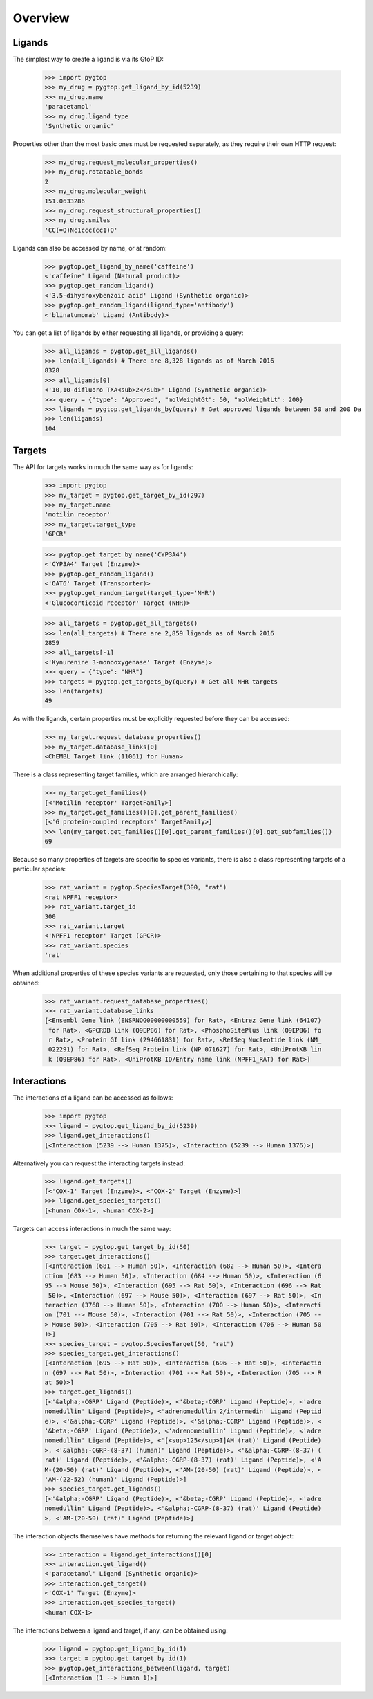 Overview
--------

Ligands
~~~~~~~
The simplest way to create a ligand is via its GtoP ID:

    >>> import pygtop
    >>> my_drug = pygtop.get_ligand_by_id(5239)
    >>> my_drug.name
    'paracetamol'
    >>> my_drug.ligand_type
    'Synthetic organic'

Properties other than the most basic ones must be requested separately, as they
require their own HTTP request:

    >>> my_drug.request_molecular_properties()
    >>> my_drug.rotatable_bonds
    2
    >>> my_drug.molecular_weight
    151.0633286
    >>> my_drug.request_structural_properties()
    >>> my_drug.smiles
    'CC(=O)Nc1ccc(cc1)O'

Ligands can also be accessed by name, or at random:

    >>> pygtop.get_ligand_by_name('caffeine')
    <'caffeine' Ligand (Natural product)>
    >>> pygtop.get_random_ligand()
    <'3,5-dihydroxybenzoic acid' Ligand (Synthetic organic)>
    >>> pygtop.get_random_ligand(ligand_type='antibody')
    <'blinatumomab' Ligand (Antibody)>

You can get a list of ligands by either requesting all ligands, or providing a
query:

    >>> all_ligands = pygtop.get_all_ligands()
    >>> len(all_ligands) # There are 8,328 ligands as of March 2016
    8328
    >>> all_ligands[0]
    <'10,10-difluoro TXA<sub>2</sub>' Ligand (Synthetic organic)>
    >>> query = {"type": "Approved", "molWeightGt": 50, "molWeightLt": 200}
    >>> ligands = pygtop.get_ligands_by(query) # Get approved ligands between 50 and 200 Da
    >>> len(ligands)
    104


Targets
~~~~~~~
The API for targets works in much the same way as for ligands:

    >>> import pygtop
    >>> my_target = pygtop.get_target_by_id(297)
    >>> my_target.name
    'motilin receptor'
    >>> my_target.target_type
    'GPCR'

    >>> pygtop.get_target_by_name('CYP3A4')
    <'CYP3A4' Target (Enzyme)>
    >>> pygtop.get_random_ligand()
    <'OAT6' Target (Transporter)>
    >>> pygtop.get_random_target(target_type='NHR')
    <'Glucocorticoid receptor' Target (NHR)>

    >>> all_targets = pygtop.get_all_targets()
    >>> len(all_targets) # There are 2,859 ligands as of March 2016
    2859
    >>> all_targets[-1]
    <'Kynurenine 3-monooxygenase' Target (Enzyme)>
    >>> query = {"type": "NHR"}
    >>> targets = pygtop.get_targets_by(query) # Get all NHR targets
    >>> len(targets)
    49

As with the ligands, certain properties must be explicitly requested before
they can be accessed:

    >>> my_target.request_database_properties()
    >>> my_target.database_links[0]
    <ChEMBL Target link (11061) for Human>

There is a class representing target families, which are arranged hierarchically:

    >>> my_target.get_families()
    [<'Motilin receptor' TargetFamily>]
    >>> my_target.get_families()[0].get_parent_families()
    [<'G protein-coupled receptors' TargetFamily>]
    >>> len(my_target.get_families()[0].get_parent_families()[0].get_subfamilies())
    69


Because so many properties of targets are specific to species variants, there is
also a class representing targets of a particular species:

    >>> rat_variant = pygtop.SpeciesTarget(300, "rat")
    <rat NPFF1 receptor>
    >>> rat_variant.target_id
    300
    >>> rat_variant.target
    <'NPFF1 receptor' Target (GPCR)>
    >>> rat_variant.species
    'rat'

When additional properties of these species variants are requested, only those
pertaining to that species will be obtained:

    >>> rat_variant.request_database_properties()
    >>> rat_variant.database_links
    [<Ensembl Gene link (ENSRNOG00000000559) for Rat>, <Entrez Gene link (64107)
     for Rat>, <GPCRDB link (Q9EP86) for Rat>, <PhosphoSitePlus link (Q9EP86) fo
     r Rat>, <Protein GI link (294661831) for Rat>, <RefSeq Nucleotide link (NM_
     022291) for Rat>, <RefSeq Protein link (NP_071627) for Rat>, <UniProtKB lin
     k (Q9EP86) for Rat>, <UniProtKB ID/Entry name link (NPFF1_RAT) for Rat>]

Interactions
~~~~~~~~~~~~

The interactions of a ligand can be accessed as follows:

    >>> import pygtop
    >>> ligand = pygtop.get_ligand_by_id(5239)
    >>> ligand.get_interactions()
    [<Interaction (5239 --> Human 1375)>, <Interaction (5239 --> Human 1376)>]

Alternatively you can request the interacting targets instead:

    >>> ligand.get_targets()
    [<'COX-1' Target (Enzyme)>, <'COX-2' Target (Enzyme)>]
    >>> ligand.get_species_targets()
    [<human COX-1>, <human COX-2>]

Targets can access interactions in much the same way:

    >>> target = pygtop.get_target_by_id(50)
    >>> target.get_interactions()
    [<Interaction (681 --> Human 50)>, <Interaction (682 --> Human 50)>, <Intera
    ction (683 --> Human 50)>, <Interaction (684 --> Human 50)>, <Interaction (6
    95 --> Mouse 50)>, <Interaction (695 --> Rat 50)>, <Interaction (696 --> Rat
     50)>, <Interaction (697 --> Mouse 50)>, <Interaction (697 --> Rat 50)>, <In
    teraction (3768 --> Human 50)>, <Interaction (700 --> Human 50)>, <Interacti
    on (701 --> Mouse 50)>, <Interaction (701 --> Rat 50)>, <Interaction (705 --
    > Mouse 50)>, <Interaction (705 --> Rat 50)>, <Interaction (706 --> Human 50
    )>]
    >>> species_target = pygtop.SpeciesTarget(50, "rat")
    >>> species_target.get_interactions()
    [<Interaction (695 --> Rat 50)>, <Interaction (696 --> Rat 50)>, <Interactio
    n (697 --> Rat 50)>, <Interaction (701 --> Rat 50)>, <Interaction (705 --> R
    at 50)>]
    >>> target.get_ligands()
    [<'&alpha;-CGRP' Ligand (Peptide)>, <'&beta;-CGRP' Ligand (Peptide)>, <'adre
    nomedullin' Ligand (Peptide)>, <'adrenomedullin 2/intermedin' Ligand (Peptid
    e)>, <'&alpha;-CGRP' Ligand (Peptide)>, <'&alpha;-CGRP' Ligand (Peptide)>, <
    '&beta;-CGRP' Ligand (Peptide)>, <'adrenomedullin' Ligand (Peptide)>, <'adre
    nomedullin' Ligand (Peptide)>, <'[<sup>125</sup>I]AM (rat)' Ligand (Peptide)
    >, <'&alpha;-CGRP-(8-37) (human)' Ligand (Peptide)>, <'&alpha;-CGRP-(8-37) (
    rat)' Ligand (Peptide)>, <'&alpha;-CGRP-(8-37) (rat)' Ligand (Peptide)>, <'A
    M-(20-50) (rat)' Ligand (Peptide)>, <'AM-(20-50) (rat)' Ligand (Peptide)>, <
    'AM-(22-52) (human)' Ligand (Peptide)>]
    >>> species_target.get_ligands()
    [<'&alpha;-CGRP' Ligand (Peptide)>, <'&beta;-CGRP' Ligand (Peptide)>, <'adre
    nomedullin' Ligand (Peptide)>, <'&alpha;-CGRP-(8-37) (rat)' Ligand (Peptide)
    >, <'AM-(20-50) (rat)' Ligand (Peptide)>]

The interaction objects themselves have methods for returning the relevant
ligand or target object:

    >>> interaction = ligand.get_interactions()[0]
    >>> interaction.get_ligand()
    <'paracetamol' Ligand (Synthetic organic)>
    >>> interaction.get_target()
    <'COX-1' Target (Enzyme)>
    >>> interaction.get_species_target()
    <human COX-1>

The interactions between a ligand and target, if any, can be obtained using:

    >>> ligand = pygtop.get_ligand_by_id(1)
    >>> target = pygtop.get_target_by_id(1)
    >>> pygtop.get_interactions_between(ligand, target)
    [<Interaction (1 --> Human 1)>]
